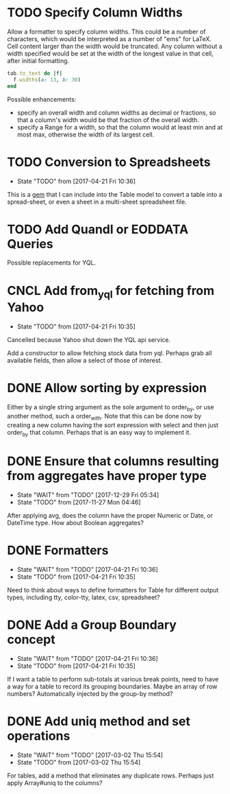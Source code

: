 
* TODO Specify Column Widths
Allow a formatter to specify column widths.  This could be a number of
characters, which would be interpreted as a number of "ems" for LaTeX.
Cell content larger than the width would be truncated.  Any column without a
width specified would be set at the width of the longest value in that cell,
after initial formatting.

#+begin_SRC ruby
  tab.to_text do |f|
    f.widths(a: 13, b: 30)
  end
#+end_SRC

Possible enhancements:
- specify an overall width and column widths as decimal or fractions, so that
  a column's width would be that fraction of the overall width.
- specify a Range for a width, so that the column would at least min and at
  most max, otherwise the width of its largest cell.

* TODO Conversion to Spreadsheets
- State "TODO"       from              [2017-04-21 Fri 10:36]
This is a [[https://github.com/westonganger/spreadsheet_architect][gem]] that I can include into the Table model to convert a table into
a spread-sheet, or even a sheet in a multi-sheet spreadsheet file.

* TODO Add Quandl or EODDATA Queries
Possible replacements for YQL.

* CNCL Add from_yql for fetching from Yahoo
CLOSED: [2022-01-30 Sun 06:03]
- State "TODO"       from              [2017-04-21 Fri 10:35]

Cancelled because Yahoo shut down the YQL api service.

Add a constructor to allow fetching stock data from yql.  Perhaps grab all
available fields, then allow a select of those of interest.

* DONE Allow sorting by expression
CLOSED: [2022-01-20 Thu 12:47]
Either by a single string argument as the sole argument to order_by, or use
another method, such a order_with.  Note that this can be done now by creating
a new column having the sort expression with select and then just order_by
that column.  Perhaps that is an easy way to implement it.

* DONE Ensure that columns resulting from aggregates have proper type
CLOSED: [2017-12-29 Fri 05:34]
- State "WAIT"       from "TODO"       [2017-12-29 Fri 05:34]
- State "TODO"       from              [2017-11-27 Mon 04:46]
After applying avg, does the column have the proper Numeric or Date, or DateTime
type.  How about Boolean aggregates?

* DONE Formatters
CLOSED: [2017-04-21 Fri 10:36]
- State "WAIT"       from "TODO"       [2017-04-21 Fri 10:36]
- State "TODO"       from              [2017-04-21 Fri 10:35]
Need to think about ways to define formatters for Table for different output
types, including tty, color-tty, latex, csv, spreadsheet?

* DONE Add a Group Boundary concept
CLOSED: [2017-04-21 Fri 10:36]
- State "WAIT"       from "TODO"       [2017-04-21 Fri 10:36]
- State "TODO"       from              [2017-04-21 Fri 10:35]
If I want a table to perform sub-totals at various break points, need to have a
way for a table to record its grouping boundaries. Maybe an array of row
numbers?  Automatically injected by the group-by method?

* DONE Add uniq method and set operations
CLOSED: [2017-03-02 Thu 15:54]
- State "WAIT"       from "TODO"       [2017-03-02 Thu 15:54]
- State "TODO"       from              [2017-03-02 Thu 15:54]
For tables, add a method that eliminates any duplicate rows. Perhaps just apply
Array#uniq to the columns?
